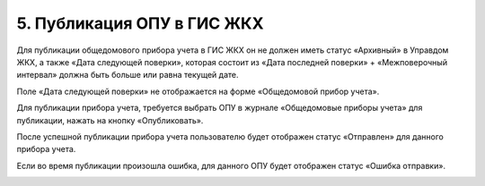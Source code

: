 5.	Публикация ОПУ в ГИС ЖКХ
-----------------------------

Для публикации общедомового прибора учета в ГИС ЖКХ он не должен иметь статус «Архивный» в Управдом ЖКХ, а также «Дата следующей поверки», которая состоит из «Дата последней поверки» + «Межповерочный интервал» должна быть больше или равна текущей дате. 

Поле «Дата следующей поверки» не отображается на форме «Общедомовой прибор учета».

Для публикации прибора учета, требуется выбрать ОПУ в журнале «Общедомовые приборы учета» для публикации, нажать на кнопку «Опубликовать».

.. image:: ../_images/05-metering-device/17.png

После успешной публикации прибора учета пользователю будет отображен статус «Отправлен» для данного прибора учета.

.. image:: ../_images/05-metering-device/18.png

Если во время публикации произошла ошибка, для данного ОПУ будет отображен статус «Ошибка отправки».

.. image:: ../_images/05-metering-device/19.png


